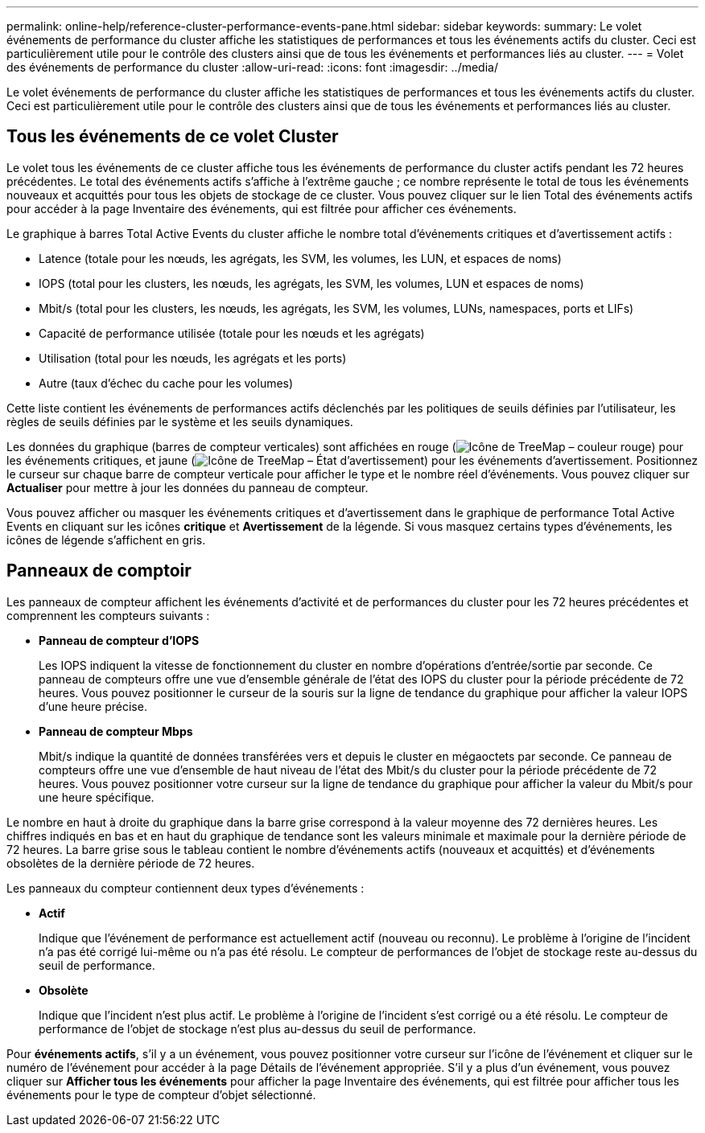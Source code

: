 ---
permalink: online-help/reference-cluster-performance-events-pane.html 
sidebar: sidebar 
keywords:  
summary: Le volet événements de performance du cluster affiche les statistiques de performances et tous les événements actifs du cluster. Ceci est particulièrement utile pour le contrôle des clusters ainsi que de tous les événements et performances liés au cluster. 
---
= Volet des événements de performance du cluster
:allow-uri-read: 
:icons: font
:imagesdir: ../media/


[role="lead"]
Le volet événements de performance du cluster affiche les statistiques de performances et tous les événements actifs du cluster. Ceci est particulièrement utile pour le contrôle des clusters ainsi que de tous les événements et performances liés au cluster.



== Tous les événements de ce volet Cluster

Le volet tous les événements de ce cluster affiche tous les événements de performance du cluster actifs pendant les 72 heures précédentes. Le total des événements actifs s'affiche à l'extrême gauche ; ce nombre représente le total de tous les événements nouveaux et acquittés pour tous les objets de stockage de ce cluster. Vous pouvez cliquer sur le lien Total des événements actifs pour accéder à la page Inventaire des événements, qui est filtrée pour afficher ces événements.

Le graphique à barres Total Active Events du cluster affiche le nombre total d'événements critiques et d'avertissement actifs :

* Latence (totale pour les nœuds, les agrégats, les SVM, les volumes, les LUN, et espaces de noms)
* IOPS (total pour les clusters, les nœuds, les agrégats, les SVM, les volumes, LUN et espaces de noms)
* Mbit/s (total pour les clusters, les nœuds, les agrégats, les SVM, les volumes, LUNs, namespaces, ports et LIFs)
* Capacité de performance utilisée (totale pour les nœuds et les agrégats)
* Utilisation (total pour les nœuds, les agrégats et les ports)
* Autre (taux d'échec du cache pour les volumes)


Cette liste contient les événements de performances actifs déclenchés par les politiques de seuils définies par l'utilisateur, les règles de seuils définies par le système et les seuils dynamiques.

Les données du graphique (barres de compteur verticales) sont affichées en rouge (image:../media/treemapred-png.gif["Icône de TreeMap – couleur rouge"]) pour les événements critiques, et jaune (image:../media/treemapstatus-warning-png.gif["Icône de TreeMap – État d'avertissement"]) pour les événements d'avertissement. Positionnez le curseur sur chaque barre de compteur verticale pour afficher le type et le nombre réel d'événements. Vous pouvez cliquer sur *Actualiser* pour mettre à jour les données du panneau de compteur.

Vous pouvez afficher ou masquer les événements critiques et d'avertissement dans le graphique de performance Total Active Events en cliquant sur les icônes *critique* et *Avertissement* de la légende. Si vous masquez certains types d'événements, les icônes de légende s'affichent en gris.



== Panneaux de comptoir

Les panneaux de compteur affichent les événements d'activité et de performances du cluster pour les 72 heures précédentes et comprennent les compteurs suivants :

* *Panneau de compteur d'IOPS*
+
Les IOPS indiquent la vitesse de fonctionnement du cluster en nombre d'opérations d'entrée/sortie par seconde. Ce panneau de compteurs offre une vue d'ensemble générale de l'état des IOPS du cluster pour la période précédente de 72 heures. Vous pouvez positionner le curseur de la souris sur la ligne de tendance du graphique pour afficher la valeur IOPS d'une heure précise.

* *Panneau de compteur Mbps*
+
Mbit/s indique la quantité de données transférées vers et depuis le cluster en mégaoctets par seconde. Ce panneau de compteurs offre une vue d'ensemble de haut niveau de l'état des Mbit/s du cluster pour la période précédente de 72 heures. Vous pouvez positionner votre curseur sur la ligne de tendance du graphique pour afficher la valeur du Mbit/s pour une heure spécifique.



Le nombre en haut à droite du graphique dans la barre grise correspond à la valeur moyenne des 72 dernières heures. Les chiffres indiqués en bas et en haut du graphique de tendance sont les valeurs minimale et maximale pour la dernière période de 72 heures. La barre grise sous le tableau contient le nombre d'événements actifs (nouveaux et acquittés) et d'événements obsolètes de la dernière période de 72 heures.

Les panneaux du compteur contiennent deux types d'événements :

* *Actif*
+
Indique que l'événement de performance est actuellement actif (nouveau ou reconnu). Le problème à l'origine de l'incident n'a pas été corrigé lui-même ou n'a pas été résolu. Le compteur de performances de l'objet de stockage reste au-dessus du seuil de performance.

* *Obsolète*
+
Indique que l'incident n'est plus actif. Le problème à l'origine de l'incident s'est corrigé ou a été résolu. Le compteur de performance de l'objet de stockage n'est plus au-dessus du seuil de performance.



Pour *événements actifs*, s'il y a un événement, vous pouvez positionner votre curseur sur l'icône de l'événement et cliquer sur le numéro de l'événement pour accéder à la page Détails de l'événement appropriée. S'il y a plus d'un événement, vous pouvez cliquer sur *Afficher tous les événements* pour afficher la page Inventaire des événements, qui est filtrée pour afficher tous les événements pour le type de compteur d'objet sélectionné.
